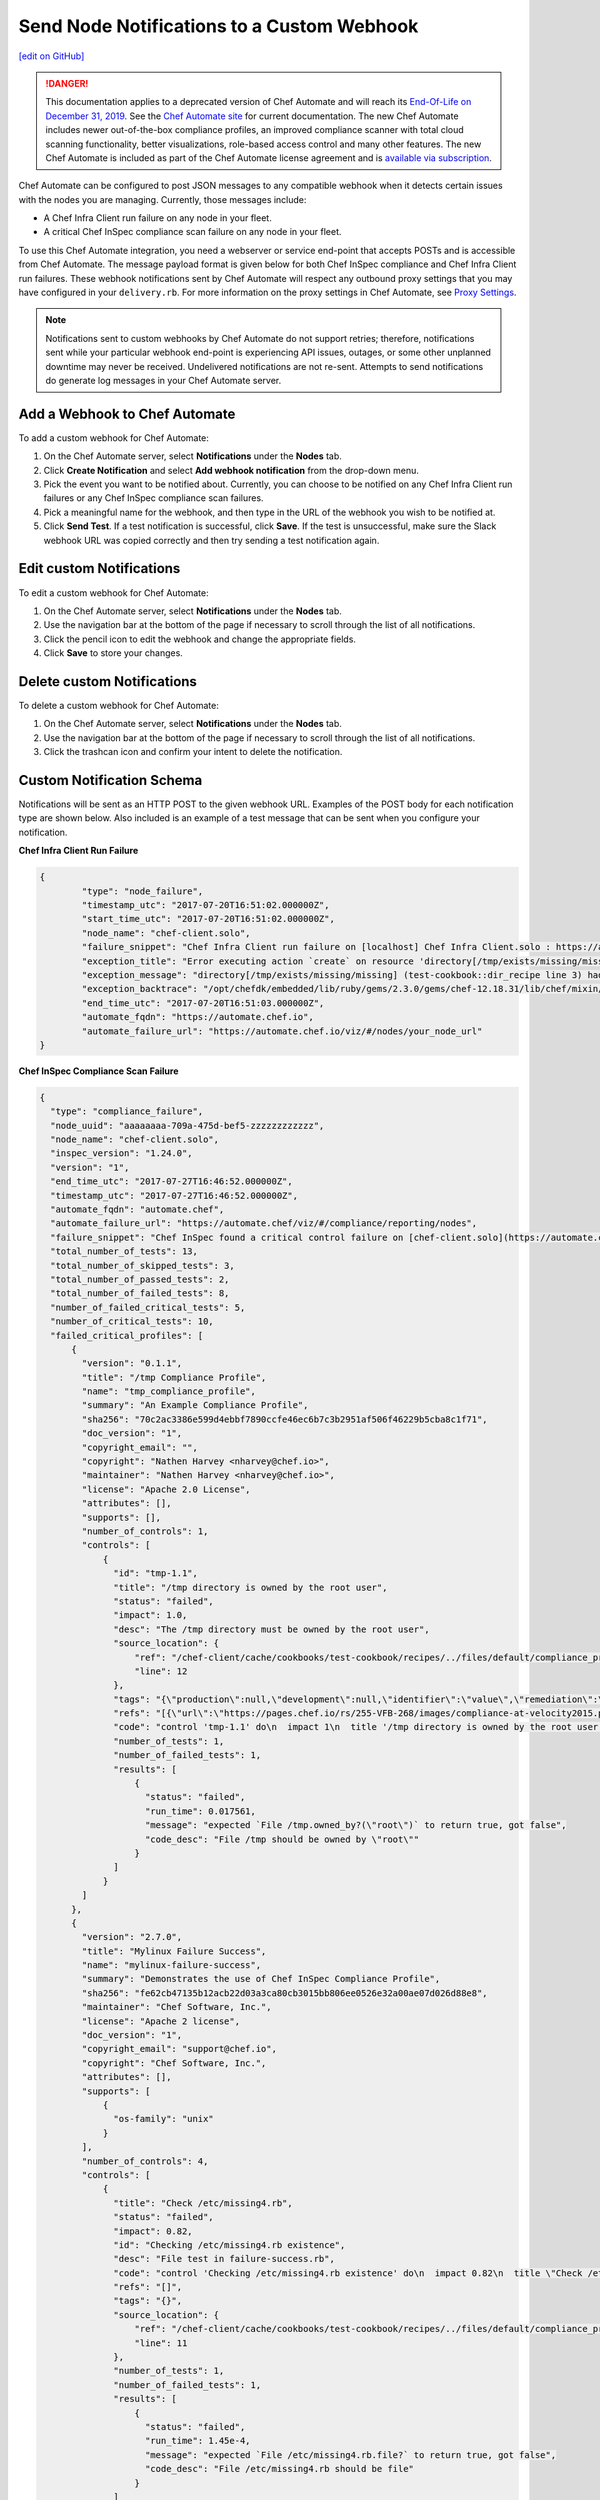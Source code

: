 ====================================================================
Send Node Notifications to a Custom Webhook
====================================================================
`[edit on GitHub] <https://github.com/chef/chef-web-docs/blob/master/chef_master/source/integrate_node_notifications_webhook.rst>`__

.. tag chef_automate_mark

.. image:: ../../images/a2_docs_banner.svg
   :target: https://automate.chef.io/docs

.. end_tag


.. tag EOL_a1

.. danger:: This documentation applies to a deprecated version of Chef Automate and will reach its `End-Of-Life on December 31, 2019 </versions.html#deprecated-products-and-versions>`__. See the `Chef Automate site <https://automate.chef.io/docs/quickstart/>`__ for current documentation. The new Chef Automate includes newer out-of-the-box compliance profiles, an improved compliance scanner with total cloud scanning functionality, better visualizations, role-based access control and many other features. The new Chef Automate is included as part of the Chef Automate license agreement and is `available via subscription <https://www.chef.io/pricing/>`_.

.. end_tag

Chef Automate can be configured to post JSON messages to any compatible webhook when it detects certain issues with the nodes you are managing. Currently, those messages include:

* A Chef Infra Client run failure on any node in your fleet.
* A critical Chef InSpec compliance scan failure on any node in your fleet.

To use this Chef Automate integration, you need a webserver or service end-point that accepts POSTs and is accessible from Chef Automate. The message payload format is given below for both Chef InSpec compliance and Chef Infra Client run failures. These webhook notifications sent by Chef Automate will respect any outbound proxy settings that you may have configured in your ``delivery.rb``. For more information on the proxy settings in Chef Automate, see `Proxy Settings <https://docs.chef.io/config_rb_delivery.html#proxy-settings>`_.

.. note:: Notifications sent to custom webhooks by Chef Automate do not support retries; therefore, notifications sent while your particular webhook end-point is experiencing API issues, outages, or some other unplanned downtime may never be received. Undelivered notifications are not re-sent. Attempts to send notifications do generate log messages in your Chef Automate server.

Add a Webhook to Chef Automate
=====================================================
To add a custom webhook for Chef Automate:

#. On the Chef Automate server, select **Notifications** under the **Nodes** tab.
#. Click **Create Notification** and select **Add webhook notification** from the drop-down menu.
#. Pick the event you want to be notified about. Currently, you can choose to be notified on any Chef Infra Client run failures or any Chef InSpec compliance scan failures.
#. Pick a meaningful name for the webhook, and then type in the URL of the webhook you wish to be notified at.
#. Click **Send Test**. If a test notification is successful, click **Save**. If the test is unsuccessful, make sure the Slack webhook URL was copied correctly and then try sending a test notification again.

Edit custom Notifications
=====================================================
To edit a custom webhook for Chef Automate:

#. On the Chef Automate server, select **Notifications** under the **Nodes** tab.
#. Use the navigation bar at the bottom of the page if necessary to scroll through the list of all notifications.
#. Click the pencil icon to edit the webhook and change the appropriate fields.
#. Click **Save** to store your changes.

Delete custom Notifications
=====================================================
To delete a custom webhook for Chef Automate:

#. On the Chef Automate server, select **Notifications** under the **Nodes** tab.
#. Use the navigation bar at the bottom of the page if necessary to scroll through the list of all notifications.
#. Click the trashcan icon and confirm your intent to delete the notification.

Custom Notification Schema
=====================================================

Notifications will be sent as an HTTP POST to the given webhook URL. Examples of the POST body for each notification type are shown below. Also included is an example of a test message that can be sent when you configure your notification.

**Chef Infra Client Run Failure**

.. code-block:: json

	{
		"type": "node_failure",
		"timestamp_utc": "2017-07-20T16:51:02.000000Z",
		"start_time_utc": "2017-07-20T16:51:02.000000Z",
		"node_name": "chef-client.solo",
		"failure_snippet": "Chef Infra Client run failure on [localhost] Chef Infra Client.solo : https://automate.chef.io/viz/#/nodes/your_node_url\nError executing action `create` on resource 'directory[/tmp/exists/missing/missing]'\ndirectory[/tmp/exists/missing/missing] (test-cookbook::dir_recipe line 3) had an error: Chef::Exceptions::EnclosingDirectoryDoesNotExist: Parent directory /tmp/exists/missing does not exist, cannot create /tmp/exists/missing/missing \n",
		"exception_title": "Error executing action `create` on resource 'directory[/tmp/exists/missing/missing]'",
		"exception_message": "directory[/tmp/exists/missing/missing] (test-cookbook::dir_recipe line 3) had an error: Chef::Exceptions::EnclosingDirectoryDoesNotExist: Parent directory /tmp/exists/missing does not exist, cannot create /tmp/exists/missing/missing",
		"exception_backtrace": "/opt/chefdk/embedded/lib/ruby/gems/2.3.0/gems/chef-12.18.31/lib/chef/mixin/why_run.rb:240:in `run'\n/opt/chefdk/embedded/lib/ruby/gems/2.3.0/gems/chef-12.18.31/lib/chef/mixin/why_run.rb:321:in `block in run'\n...",
		"end_time_utc": "2017-07-20T16:51:03.000000Z",
		"automate_fqdn": "https://automate.chef.io",
		"automate_failure_url": "https://automate.chef.io/viz/#/nodes/your_node_url"
	}

**Chef InSpec Compliance Scan Failure**

.. code-block:: json

  {
    "type": "compliance_failure",
    "node_uuid": "aaaaaaaa-709a-475d-bef5-zzzzzzzzzzzz",
    "node_name": "chef-client.solo",
    "inspec_version": "1.24.0",
    "version": "1",
    "end_time_utc": "2017-07-27T16:46:52.000000Z",
    "timestamp_utc": "2017-07-27T16:46:52.000000Z",
    "automate_fqdn": "automate.chef",
    "automate_failure_url": "https://automate.chef/viz/#/compliance/reporting/nodes",
    "failure_snippet": "Chef InSpec found a critical control failure on [chef-client.solo](https://automate.chef/viz/#/compliance/reporting/nodes)",
    "total_number_of_tests": 13,
    "total_number_of_skipped_tests": 3,
    "total_number_of_passed_tests": 2,
    "total_number_of_failed_tests": 8,
    "number_of_failed_critical_tests": 5,
    "number_of_critical_tests": 10,
    "failed_critical_profiles": [
        {
          "version": "0.1.1",
          "title": "/tmp Compliance Profile",
          "name": "tmp_compliance_profile",
          "summary": "An Example Compliance Profile",
          "sha256": "70c2ac3386e599d4ebbf7890ccfe46ec6b7c3b2951af506f46229b5cba8c1f71",
          "doc_version": "1",
          "copyright_email": "",
          "copyright": "Nathen Harvey <nharvey@chef.io>",
          "maintainer": "Nathen Harvey <nharvey@chef.io>",
          "license": "Apache 2.0 License",
          "attributes": [],
          "supports": [],
          "number_of_controls": 1,
          "controls": [
              {
                "id": "tmp-1.1",
                "title": "/tmp directory is owned by the root user",
                "status": "failed",
                "impact": 1.0,
                "desc": "The /tmp directory must be owned by the root user",
                "source_location": {
                    "ref": "/chef-client/cache/cookbooks/test-cookbook/recipes/../files/default/compliance_profiles/tmp_compliance_profile/controls/tmp.rb",
                    "line": 12
                },
                "tags": "{\"production\":null,\"development\":null,\"identifier\":\"value\",\"remediation\":\"https://github.com/chef-cookbooks/audit\"}",
                "refs": "[{\"url\":\"https://pages.chef.io/rs/255-VFB-268/images/compliance-at-velocity2015.pdf\",\"ref\":\"Compliance Whitepaper\"}]",
                "code": "control 'tmp-1.1' do\n  impact 1\n  title '/tmp directory is owned by the root user'\n  desc 'The /tmp directory must be owned by the root user'\n  tag 'production','development'\n  tag identifier: 'value'\n  tag remediation: 'https://github.com/chef-cookbooks/audit'\n  ref 'Compliance Whitepaper', url: 'https://pages.chef.io/rs/255-VFB-268/images/compliance-at-velocity2015.pdf'\n  describe file '/tmp' do\n    it { should be_owned_by 'root1' }\n  end\nend\n",
                "number_of_tests": 1,
                "number_of_failed_tests": 1,
                "results": [
                    {
                      "status": "failed",
                      "run_time": 0.017561,
                      "message": "expected `File /tmp.owned_by?(\"root\")` to return true, got false",
                      "code_desc": "File /tmp should be owned by \"root\""
                    }
                ]
              }
          ]
        },
        {
          "version": "2.7.0",
          "title": "Mylinux Failure Success",
          "name": "mylinux-failure-success",
          "summary": "Demonstrates the use of Chef InSpec Compliance Profile",
          "sha256": "fe62cb47135b12acb22d03a3ca80cb3015bb806ee0526e32a00ae07d026d88e8",
          "maintainer": "Chef Software, Inc.",
          "license": "Apache 2 license",
          "doc_version": "1",
          "copyright_email": "support@chef.io",
          "copyright": "Chef Software, Inc.",
          "attributes": [],
          "supports": [
              {
                "os-family": "unix"
              }
          ],
          "number_of_controls": 4,
          "controls": [
              {
                "title": "Check /etc/missing4.rb",
                "status": "failed",
                "impact": 0.82,
                "id": "Checking /etc/missing4.rb existence",
                "desc": "File test in failure-success.rb",
                "code": "control 'Checking /etc/missing4.rb existence' do\n  impact 0.82\n  title \"Check /etc/missing4.rb\"\n  desc \"File test in failure-success.rb\"\n  describe file('/etc/missing4.rb') do\n    it { should be_file }\n  end\nend\n",
                "refs": "[]",
                "tags": "{}",
                "source_location": {
                    "ref": "/chef-client/cache/cookbooks/test-cookbook/recipes/../files/default/compliance_profiles/mylinux-failure-success/controls/failure-success.rb",
                    "line": 11
                },
                "number_of_tests": 1,
                "number_of_failed_tests": 1,
                "results": [
                    {
                      "status": "failed",
                      "run_time": 1.45e-4,
                      "message": "expected `File /etc/missing4.rb.file?` to return true, got false",
                      "code_desc": "File /etc/missing4.rb should be file"
                    }
                ]
              },
              {
                "title": "Check /etc/missing6.rb",
                "tags": "{}",
                "status": "failed",
                "source_location": {
                    "ref": "/chef-client/cache/cookbooks/test-cookbook/recipes/../files/default/compliance_profiles/mylinux-failure-success/controls/failure-success.rb",
                    "line": 29
                },
                "results": [
                    {
                      "status": "failed",
                      "run_time": 9.84e-4,
                      "message": "\nexpected: 663\n     got: nil\n\n(compared using ==)\n",
                      "code_desc": "File /etc/missing6.rb mode should eq 663"
                    }
                ],
                "refs": "[]",
                "number_of_tests": 1,
                "number_of_failed_tests": 1,
                "impact": 0.7,
                "id": "Checking /etc/missing6.rb existence",
                "desc": "File test in failure-success.rb",
                "code": "control 'Checking /etc/missing6.rb existence' do\n  impact 0.7\n  title \"Check /etc/missing6.rb\"\n  desc \"File test in failure-success.rb\"\n  describe file('/etc/missing6.rb') do\n    its('mode') { should eq 663 }\n  end\nend\n"
              },
              {
                "title": "Check /etc/hosts and /etc/missing7.rb",
                "tags": "{}",
                "status": "failed",
                "source_location": {
                    "ref": "/chef-client/cache/cookbooks/test-cookbook/recipes/../files/default/compliance_profiles/mylinux-failure-success/controls/failure-success.rb",
                    "line": 38
                },
                "results": [
                    {
                      "status": "passed",
                      "run_time": 1.43e-4,
                      "code_desc": "File /etc/hosts should be file"
                    },
                    {
                      "status": "failed",
                      "run_time": 1.38e-4,
                      "message": "expected `File /etc/missing7.rb.file?` to return true, got false",
                      "code_desc": "File /etc/missing7.rb should be file"
                    }
                ],
                "refs": "[]",
                "number_of_tests": 2,
                "number_of_failed_tests": 1,
                "impact": 0.95,
                "id": "Checking /etc/hosts and /etc/missing7.rb existence",
                "desc": "File test in failure-success.rb",
                "code": "control 'Checking /etc/hosts and /etc/missing7.rb existence' do\n  impact 0.95\n  title \"Check /etc/hosts and /etc/missing7.rb\"\n  desc \"File test in failure-success.rb\"\n  describe file('/etc/hosts') do\n    it { should be_file }\n  end\n  describe file('/etc/missing7.rb') do\n    it { should be_file }\n  end\nend\n"
              },
              {
                "title": "Check /etc/group",
                "tags": "{}",
                "status": "failed",
                "source_location": {
                    "ref": "/chef-client/cache/cookbooks/test-cookbook/recipes/../files/default/compliance_profiles/mylinux-failure-success/controls/failure-success.rb",
                    "line": 50
                },
                "results": [
                    {
                      "status": "passed",
                      "run_time": 1.48e-4,
                      "code_desc": "File /etc/group should be file"
                    },
                    {
                      "status": "failed",
                      "run_time": 0.014969,
                      "message": "\nexpected: 1\n     got: 0\n\n(compared using ==)\n",
                      "code_desc": "Command pwd exit_status should eq 1"
                    }
                ],
                "refs": "[]",
                "number_of_tests": 2,
                "number_of_failed_tests": 1,
                "impact": 1.0,
                "id": "Checking /etc/group existence",
                "desc": "File test in failure-success.rb",
                "code": "control 'Checking /etc/group existence' do\n  impact 1\n  title \"Check /etc/group\"\n  desc \"File test in failure-success.rb\"\n  describe file('/etc/group') do\n    it { should be_file }\n  end\n  describe command('pwd') do\n    its('exit_status') { should eq 1 }\n  end\nend\n"
              }
          ]
        }
    ]
  }

**Test message from the UI**

.. code-block:: json

  {
    "username": "Chef_Automate",
    "attachments": [
      {
        "fallback": "Test message from Chef Automate!",
        "text": "Test message from Chef Automate!"
      }
    ]
  }
